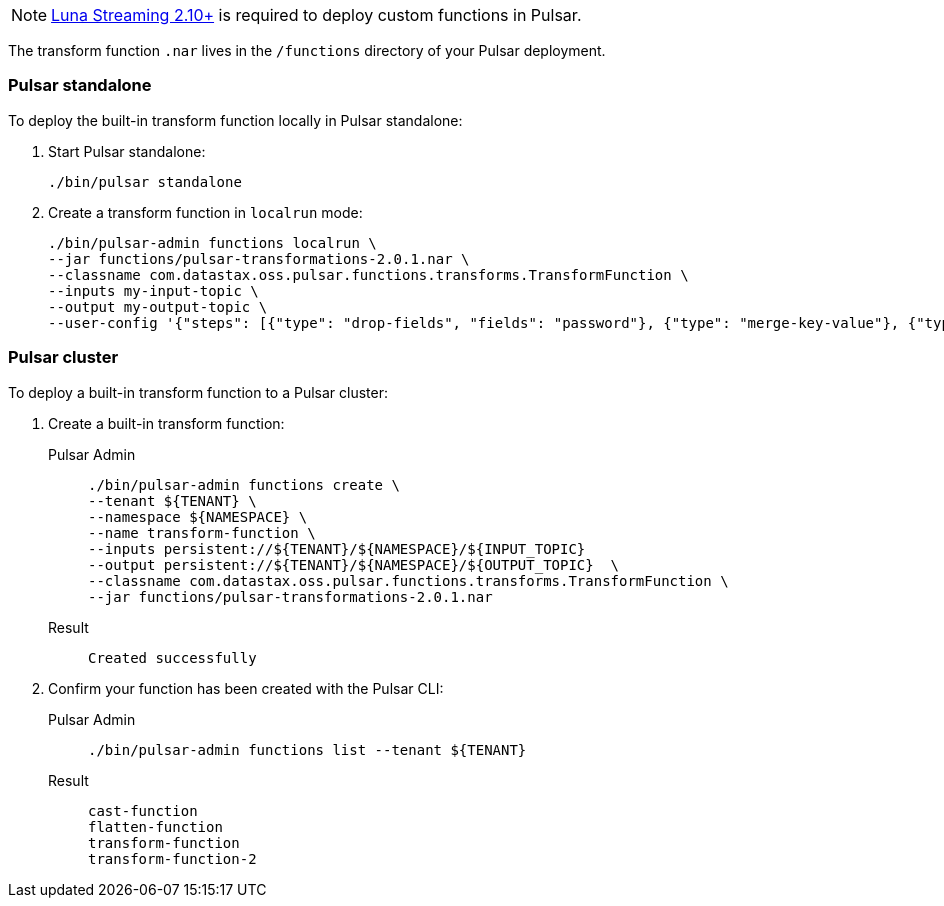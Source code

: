 [NOTE]
====
https://github.com/datastax/pulsar[Luna Streaming 2.10+] is required to deploy custom functions in Pulsar. 
====

The transform function `.nar` lives in the `/functions` directory of your Pulsar deployment. 

=== Pulsar standalone

To deploy the built-in transform function locally in Pulsar standalone:

. Start Pulsar standalone:
+
[source,shell]
----
./bin/pulsar standalone
----

. Create a transform function in `localrun` mode:
+
[source,shell,subs="attributes+"]
----
./bin/pulsar-admin functions localrun \
--jar functions/pulsar-transformations-2.0.1.nar \
--classname com.datastax.oss.pulsar.functions.transforms.TransformFunction \
--inputs my-input-topic \
--output my-output-topic \
--user-config '{"steps": [{"type": "drop-fields", "fields": "password"}, {"type": "merge-key-value"}, {"type": "unwrap-key-value"}, {"type": "cast", "schema-type": "STRING"}]}'
----

=== Pulsar cluster

To deploy a built-in transform function to a Pulsar cluster: 

. Create a built-in transform function:
+
[tabs]
====
Pulsar Admin::
+
--
----
./bin/pulsar-admin functions create \
--tenant ${TENANT} \
--namespace ${NAMESPACE} \
--name transform-function \
--inputs persistent://${TENANT}/${NAMESPACE}/${INPUT_TOPIC} 
--output persistent://${TENANT}/${NAMESPACE}/${OUTPUT_TOPIC}  \
--classname com.datastax.oss.pulsar.functions.transforms.TransformFunction \
--jar functions/pulsar-transformations-2.0.1.nar
----
--

Result::
+
--
[source,shell,subs="attributes+"]
----
Created successfully
----
--
====

. Confirm your function has been created with the Pulsar CLI:
+
[tabs]
====
Pulsar Admin::
+
--
[source,shell,subs="attributes+"]
----
./bin/pulsar-admin functions list --tenant ${TENANT}
----
--

Result::
+
--
[source,shell,subs="attributes+"]
----
cast-function
flatten-function
transform-function
transform-function-2
----
--
====